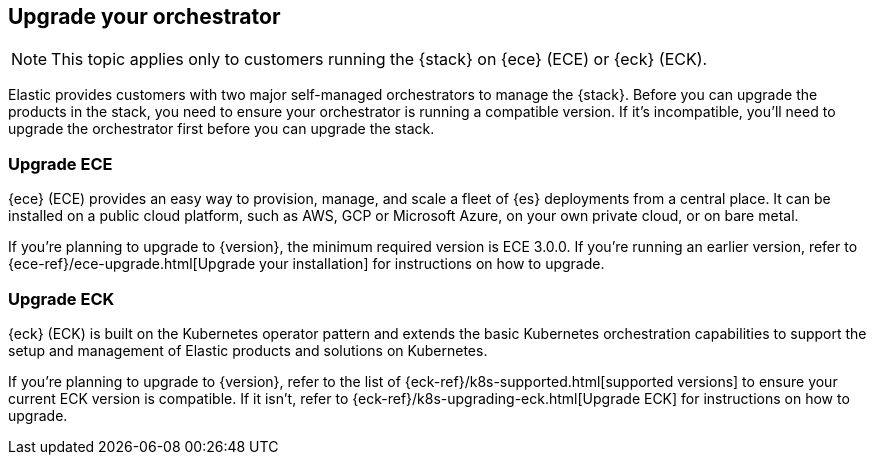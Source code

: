 [[upgrade-orchestrator]]
== Upgrade your orchestrator

NOTE: This topic applies only to customers running the {stack} on {ece} (ECE) or {eck} (ECK). 

Elastic provides customers with two major self-managed orchestrators to manage the {stack}. Before you can upgrade the products in the stack, you need to ensure your orchestrator is running a compatible version. If it's incompatible, you'll need to upgrade the orchestrator first before you can upgrade the stack.  

=== Upgrade ECE

{ece} (ECE) provides an easy way to provision, manage, and scale a fleet of {es} deployments from a central place. It can be installed on a public cloud platform, such as AWS, GCP or Microsoft Azure, on your own private cloud, or on bare metal.

If you’re planning to upgrade to {version}, the minimum required version is ECE 3.0.0. If you're running an earlier version, refer to {ece-ref}/ece-upgrade.html[Upgrade your installation] for instructions on how to upgrade.   

=== Upgrade ECK

{eck} (ECK) is built on the Kubernetes operator pattern and extends the basic Kubernetes orchestration capabilities to support the setup and management of Elastic products and solutions on Kubernetes.

If you're planning to upgrade to {version}, refer to the list of {eck-ref}/k8s-supported.html[supported versions] to ensure your current ECK version is compatible. If it isn't, refer to {eck-ref}/k8s-upgrading-eck.html[Upgrade ECK] for instructions on how to upgrade. 
